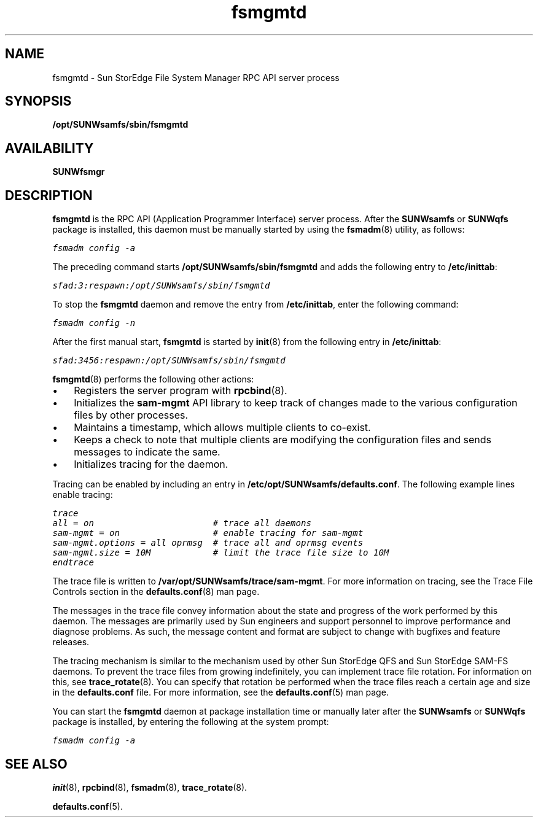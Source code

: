 .\" $Revision: 1.8 $
.ds ]W Sun Microsystems
.\" SAM-QFS_notice_begin
.\"
.\" CDDL HEADER START
.\"
.\" The contents of this file are subject to the terms of the
.\" Common Development and Distribution License (the "License").
.\" You may not use this file except in compliance with the License.
.\"
.\" You can obtain a copy of the license at pkg/OPENSOLARIS.LICENSE
.\" or http://www.opensolaris.org/os/licensing.
.\" See the License for the specific language governing permissions
.\" and limitations under the License.
.\"
.\" When distributing Covered Code, include this CDDL HEADER in each
.\" file and include the License file at pkg/OPENSOLARIS.LICENSE.
.\" If applicable, add the following below this CDDL HEADER, with the
.\" fields enclosed by brackets "[]" replaced with your own identifying
.\" information: Portions Copyright [yyyy] [name of copyright owner]
.\"
.\" CDDL HEADER END
.\"
.\" Copyright 2009 Sun Microsystems, Inc.  All rights reserved.
.\" Use is subject to license terms.
.\"
.\" SAM-QFS_notice_end
.na
.nh
.TH fsmgmtd 8 "25 Mar 2004"
.SH NAME
fsmgmtd \- Sun StorEdge File System Manager RPC API server process
.SH SYNOPSIS
.B /opt/SUNWsamfs/sbin/fsmgmtd 
.SH AVAILABILITY
\fBSUNWfsmgr\fR
.SH DESCRIPTION
\fBfsmgmtd\fR is the RPC API (Application Programmer Interface)
server process.  After the \fBSUNWsamfs\fR or \fBSUNWqfs\fR package is
installed, this daemon must be manually started by using the
\fBfsmadm\fR(8) utility, as follows:
.PP
.ft CO
.nf
fsmadm config -a
.fi
.ft
.PP
The preceding command starts \%\fB/opt/SUNWsamfs/sbin/fsmgmtd\fR
and adds the following entry to \fB/etc/inittab\fR:
.PP
.ft CO
.nf
sfad:3:respawn:/opt/SUNWsamfs/sbin/fsmgmtd
.fi
.ft
.PP
To stop the \%\fBfsmgmtd\fR daemon and remove the entry from 
\fB/etc/inittab\fR, enter the following command:
.PP
.ft CO
.nf
fsmadm config -n
.fi
.ft
.PP
After the first manual start, \fBfsmgmtd\fR is
started by \fBinit\fR(8) from
the following entry in \fB/etc/inittab\fR:
.PP
.nf
.ft CO
sfad:3456:respawn:/opt/SUNWsamfs/sbin/fsmgmtd   
.fi
.ft
.PP
\fBfsmgmtd\fR(8) performs the following other actions:
.TP 3
\(bu
Registers the server program with \fBrpcbind\fR(8).
.TP
\(bu
Initializes the \%\fBsam-mgmt\fR API library to keep track
of changes made to the various configuration files by other
processes.
.TP
\(bu
Maintains a timestamp, which allows multiple
clients to \%co-exist.
.TP
\(bu
Keeps a check to note that
multiple clients are modifying the configuration files and sends
messages to indicate the same.
.TP
\(bu
Initializes tracing for the daemon.
.PP
Tracing can be enabled by including an entry
in \fB/etc/opt/SUNWsamfs/defaults.conf\fR.
The following example lines enable tracing:
.PP
.nf
.ft CO
trace
all = on                       # trace all daemons
sam-mgmt = on                  # enable tracing for sam-mgmt
sam-mgmt.options = all oprmsg  # trace all and oprmsg events
sam-mgmt.size = 10M            # limit the trace file size to 10M
endtrace
.ft
.fi
.PP
The trace file is written to \%\fB/var/opt/SUNWsamfs/trace/sam-mgmt\fR.
For more information on tracing, see the Trace File Controls
section in the \fBdefaults.conf\fR(8) man page.
.PP
The messages in the trace file convey information about the state
and progress of the work performed by this daemon.
The messages are primarily used by Sun engineers and support
personnel to improve performance and diagnose problems.
As such, the message content and format are subject
to change with bugfixes and feature releases.  
.PP
The tracing mechanism is similar to the mechanism used by other
Sun StorEdge QFS and Sun StorEdge \%SAM-FS daemons.
To prevent the trace files from growing indefinitely, you can
implement trace file rotation.
For information on this, see \fBtrace_rotate\fR(8).
You can specify that rotation be
performed when the trace files reach a certain age and size
in the \fBdefaults.conf\fR file.  For more information, see
the \fBdefaults.conf\fR(5) man page.
.PP
You can start the \fBfsmgmtd\fR daemon at package installation
time or manually later after the \fBSUNWsamfs\fR
or \fBSUNWqfs\fR package is installed, by entering the following
at the system prompt:
.PP
.nf
.ft CO
fsmadm config -a
.ft
.fi
.PP
.SH SEE ALSO
\fBinit\fR(8),
\fBrpcbind\fR(8),
\fBfsmadm\fR(8),
\fBtrace_rotate\fR(8).
.PP
\fBdefaults.conf\fR(5).


